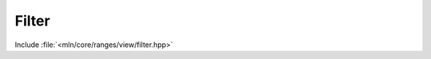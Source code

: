 Filter
======

Include :file:`<mln/core/ranges/view/filter.hpp>`

.. cpp:namespace:: mln::ranges

.. cpp:function:: template <class Pred> \
                  auto view::filter(Range r, Pred fun)

   :param r: Input range
   :param fun: Predicate to apply on each element

   `filter` returns a view of the input range with elements that satisfies the predicate *fun* i.e.  :math:`\{v \in
   \mathcal{R} \mid fun(v)\}`. This view preserves the following properties:


   =============  ===  ================
    Properties    *r*  *filter(r, fun)*
   =============  ===  ================
   Segmented      X    X
   Forward        X    X
   Reversible     X    X
   Bidirectional  X    X
   Random Access  X    X
   Contiguous     X
   Writable       X    X
   =============  ===  ================

   **Examples**

   * Only white squares of a chessboard:

      .. code-block:: cpp

         box2d box = {{0,0}, {3,4}};
         auto is_white = [](point2d p) { return (p[0] % 2) == (p[1] % 2); };
         mln_foreach(auto p, ranges::view::filter(box, is_white))
           std::cout << p << ",";


      Outputs:

         .. code-block:: text

            (0,0),(0,2),(1,1),(1,3),(2,0),(2,2),


   * Set pair numbers to 0:

      .. code-block:: cpp

         std::vector<int> v = {0, 1, 2, 3, 4, 5, 6};
         auto is_pair = [](int x) { return x % 2 == 0; };
         mln_foreach(auto&& n, ranges::view::filter(v, is_pair))
           v = 0;
      
        for(const auto& e : v)
          std::cout << e << ", ";


      Outputs:

         .. code-block:: text
      
            0, 1, 0, 3, 0, 5, 0,
